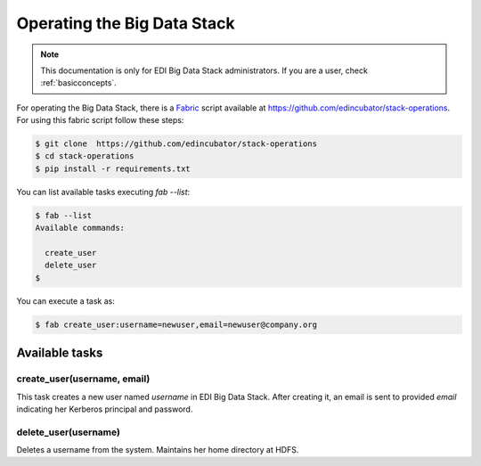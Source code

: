 Operating the Big Data Stack
============================

.. note::

  This documentation is only for EDI Big Data Stack administrators. If you are
  a user, check :ref:`basicconcepts`.


For operating the Big Data Stack, there is a `Fabric <http://www.fabfile.org/>`_
script available at https://github.com/edincubator/stack-operations. For using
this fabric script follow these steps:

.. code-block:: console

  $ git clone  https://github.com/edincubator/stack-operations
  $ cd stack-operations
  $ pip install -r requirements.txt

You can list available tasks executing `fab --list`:

.. code-block:: console

  $ fab --list
  Available commands:

    create_user
    delete_user
  $

.. todo::

  Update according to the development of new tasks.

You can execute a task as:

.. code-block:: console

  $ fab create_user:username=newuser,email=newuser@company.org


Available tasks
---------------

create_user(username, email)
............................

This task creates a new user named `username` in EDI Big Data Stack. After
creating it, an email is sent to provided `email` indicating her Kerberos principal
and password.


delete_user(username)
.....................

Deletes a username from the system. Maintains her home directory at HDFS.
